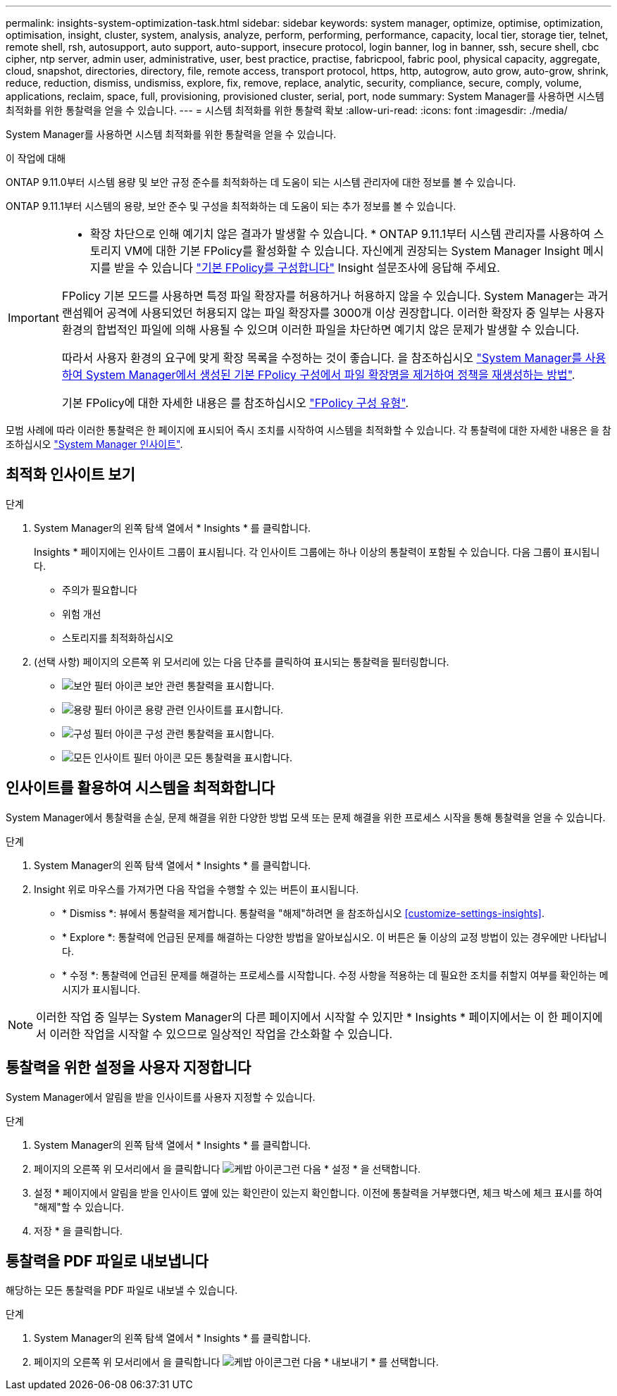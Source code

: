 ---
permalink: insights-system-optimization-task.html 
sidebar: sidebar 
keywords: system manager, optimize, optimise, optimization, optimisation, insight, cluster, system, analysis, analyze, perform, performing, performance, capacity, local tier, storage tier, telnet, remote shell, rsh, autosupport, auto support, auto-support, insecure protocol, login banner, log in banner, ssh, secure shell, cbc cipher, ntp server, admin user, administrative, user, best practice, practise, fabricpool, fabric pool, physical capacity, aggregate, cloud, snapshot, directories, directory, file, remote access, transport protocol, https, http, autogrow, auto grow, auto-grow, shrink, reduce, reduction, dismiss, undismiss, explore, fix, remove, replace, analytic, security, compliance, secure, comply, volume, applications, reclaim, space, full, provisioning, provisioned cluster, serial, port, node 
summary: System Manager를 사용하면 시스템 최적화를 위한 통찰력을 얻을 수 있습니다. 
---
= 시스템 최적화를 위한 통찰력 확보
:allow-uri-read: 
:icons: font
:imagesdir: ./media/


[role="lead"]
System Manager를 사용하면 시스템 최적화를 위한 통찰력을 얻을 수 있습니다.

.이 작업에 대해
ONTAP 9.11.0부터 시스템 용량 및 보안 규정 준수를 최적화하는 데 도움이 되는 시스템 관리자에 대한 정보를 볼 수 있습니다.

ONTAP 9.11.1부터 시스템의 용량, 보안 준수 및 구성을 최적화하는 데 도움이 되는 추가 정보를 볼 수 있습니다.

[IMPORTANT]
====
* 확장 차단으로 인해 예기치 않은 결과가 발생할 수 있습니다. * ONTAP 9.11.1부터 시스템 관리자를 사용하여 스토리지 VM에 대한 기본 FPolicy를 활성화할 수 있습니다. 자신에게 권장되는 System Manager Insight 메시지를 받을 수 있습니다 link:insights-configure-native-fpolicy-task.html["기본 FPolicy를 구성합니다"] Insight 설문조사에 응답해 주세요.

FPolicy 기본 모드를 사용하면 특정 파일 확장자를 허용하거나 허용하지 않을 수 있습니다. System Manager는 과거 랜섬웨어 공격에 사용되었던 허용되지 않는 파일 확장자를 3000개 이상 권장합니다.  이러한 확장자 중 일부는 사용자 환경의 합법적인 파일에 의해 사용될 수 있으며 이러한 파일을 차단하면 예기치 않은 문제가 발생할 수 있습니다.

따라서 사용자 환경의 요구에 맞게 확장 목록을 수정하는 것이 좋습니다. 을 참조하십시오 https://kb.netapp.com/onprem/ontap/da/NAS/How_to_remove_a_file_extension_from_a_native_FPolicy_configuration_created_by_System_Manager_using_System_Manager_to_recreate_the_policy["System Manager를 사용하여 System Manager에서 생성된 기본 FPolicy 구성에서 파일 확장명을 제거하여 정책을 재생성하는 방법"^].

기본 FPolicy에 대한 자세한 내용은 를 참조하십시오 https://docs.netapp.com/us-en/ontap/nas-audit/fpolicy-config-types-concept.html["FPolicy 구성 유형"].

====
모범 사례에 따라 이러한 통찰력은 한 페이지에 표시되어 즉시 조치를 시작하여 시스템을 최적화할 수 있습니다. 각 통찰력에 대한 자세한 내용은 을 참조하십시오 link:./concepts/insights-system-optimization-concept.html["System Manager 인사이트"].



== 최적화 인사이트 보기

.단계
. System Manager의 왼쪽 탐색 열에서 * Insights * 를 클릭합니다.
+
Insights * 페이지에는 인사이트 그룹이 표시됩니다. 각 인사이트 그룹에는 하나 이상의 통찰력이 포함될 수 있습니다. 다음 그룹이 표시됩니다.

+
** 주의가 필요합니다
** 위험 개선
** 스토리지를 최적화하십시오


. (선택 사항) 페이지의 오른쪽 위 모서리에 있는 다음 단추를 클릭하여 표시되는 통찰력을 필터링합니다.
+
** image:icon-security-filter.gif["보안 필터 아이콘"] 보안 관련 통찰력을 표시합니다.
** image:icon-capacity-filter.gif["용량 필터 아이콘"] 용량 관련 인사이트를 표시합니다.
** image:icon-config-filter.gif["구성 필터 아이콘"] 구성 관련 통찰력을 표시합니다.
** image:icon-all-filter.png["모든 인사이트 필터 아이콘"] 모든 통찰력을 표시합니다.






== 인사이트를 활용하여 시스템을 최적화합니다

System Manager에서 통찰력을 손실, 문제 해결을 위한 다양한 방법 모색 또는 문제 해결을 위한 프로세스 시작을 통해 통찰력을 얻을 수 있습니다.

.단계
. System Manager의 왼쪽 탐색 열에서 * Insights * 를 클릭합니다.
. Insight 위로 마우스를 가져가면 다음 작업을 수행할 수 있는 버튼이 표시됩니다.
+
** * Dismiss *: 뷰에서 통찰력을 제거합니다. 통찰력을 "해제"하려면 을 참조하십시오 <<customize-settings-insights>>.
** * Explore *: 통찰력에 언급된 문제를 해결하는 다양한 방법을 알아보십시오. 이 버튼은 둘 이상의 교정 방법이 있는 경우에만 나타납니다.
** * 수정 *: 통찰력에 언급된 문제를 해결하는 프로세스를 시작합니다. 수정 사항을 적용하는 데 필요한 조치를 취할지 여부를 확인하는 메시지가 표시됩니다.





NOTE: 이러한 작업 중 일부는 System Manager의 다른 페이지에서 시작할 수 있지만 * Insights * 페이지에서는 이 한 페이지에서 이러한 작업을 시작할 수 있으므로 일상적인 작업을 간소화할 수 있습니다.



== 통찰력을 위한 설정을 사용자 지정합니다

System Manager에서 알림을 받을 인사이트를 사용자 지정할 수 있습니다.

.단계
. System Manager의 왼쪽 탐색 열에서 * Insights * 를 클릭합니다.
. 페이지의 오른쪽 위 모서리에서 을 클릭합니다 image:icon_kabob.gif["케밥 아이콘"]그런 다음 * 설정 * 을 선택합니다.
. 설정 * 페이지에서 알림을 받을 인사이트 옆에 있는 확인란이 있는지 확인합니다. 이전에 통찰력을 거부했다면, 체크 박스에 체크 표시를 하여 "해제"할 수 있습니다.
. 저장 * 을 클릭합니다.




== 통찰력을 PDF 파일로 내보냅니다

해당하는 모든 통찰력을 PDF 파일로 내보낼 수 있습니다.

.단계
. System Manager의 왼쪽 탐색 열에서 * Insights * 를 클릭합니다.
. 페이지의 오른쪽 위 모서리에서 을 클릭합니다 image:icon_kabob.gif["케밥 아이콘"]그런 다음 * 내보내기 * 를 선택합니다.

